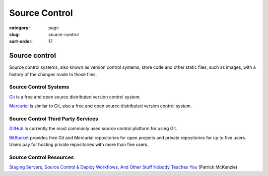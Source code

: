 ==============
Source Control
==============

:category: page
:slug: source-control
:sort-order: 17

---------------
Source control
---------------

Source control systems, also known as version control systems, store code
and other static files, such as images, with a history of the changes made to
those files.


Source Control Systems
----------------------
`Git <http://git-scm.com/>`_ is a free and open source distributed version
control system.

`Mercurial <http://mercurial.selenic.com/>`_ is similar to Git, also a free
and open source distributed version control system.


Source Control Third Party Services
-----------------------------------
`GitHub <https://github.com/>`_ is currently the most commonly used source
control platform for using Git.

`BitBucket <https://bitbucket.org/>`_ provides free Git and Mercurial 
repositories for open projects and private repositories for up to five
users. Users pay for hosting private repositories with more than five users.


Source Control Resources
------------------------
`Staging Servers, Source Control & Deploy Workflows, And Other Stuff Nobody Teaches You <http://www.kalzumeus.com/2010/12/12/staging-servers-source-control-deploy-workflows-and-other-stuff-nobody-teaches-you/>`_ (Patrick McKenzie)
